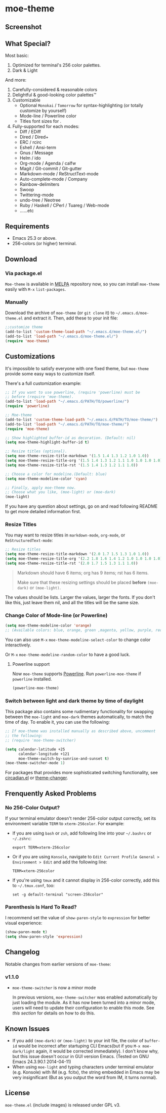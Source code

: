 * moe-theme
#+BEGIN_HTML
<a href="https://raw.github.com/kuanyui/moe-theme.el/master/pics/moe-theme.png"><img src="https://raw.github.com/kuanyui/moe-theme.el/master/pics/moe-theme.png" width="720" height="401"/></a>
#+END_HTML
** Screenshot
#+BEGIN_HTML
<a href="https://raw.github.com/kuanyui/moe-theme.el/master/pics/dark01.png"><img src="pics/dark01.png" width="355" height="192"/></a>
<a href="https://raw.github.com/kuanyui/moe-theme.el/master/pics/light01.png"><img src="pics/light01.png" width="355" height="192"/></a>
<a href="https://raw.github.com/kuanyui/moe-theme.el/master/pics/dark02.png"><img src="pics/dark02.png" width="355" height="192"/></a>
<a href="https://raw.github.com/kuanyui/moe-theme.el/master/pics/light02.png"><img src="pics/light02.png" width="355" height="192"/></a>
<a href="https://raw.github.com/kuanyui/moe-theme.el/master/pics/dark03.png"><img src="pics/dark03.png" width="355" height="192"/></a>
<a href="https://raw.github.com/kuanyui/moe-theme.el/master/pics/light03.png"><img src="pics/light03.png" width="355" height="192"/></a>
<a href="https://raw.github.com/kuanyui/moe-theme.el/master/pics/dark04.png"><img src="pics/dark04.png" width="355" height="192"/></a>
<a href="https://raw.github.com/kuanyui/moe-theme.el/master/pics/light04.png"><img src="pics/light04.png" width="355" height="192"/></a>
<a href="https://raw.github.com/kuanyui/moe-theme.el/master/pics/dark05.png"><img src="pics/dark05.png" width="355" height="192"/></a>
<a href="https://raw.github.com/kuanyui/moe-theme.el/master/pics/light05.png"><img src="pics/light05.png" width="355" height="192"/></a>
<a href="https://raw.github.com/kuanyui/moe-theme.el/master/pics/mode-line-preview.png"><img src="pics/mode-line-preview.png" width="710" height="182"/></a>
#+END_HTML
** What Special?
Most basic:
1. Optimized for terminal's 256 color palettes.
2. Dark & Light

And more:
1. Carefully-considered & reasonable colors
2. Delightful & good-looking color palettes™
3. Customizable
   - Optional =Monokai= / =Tomorrow= for syntax-highlighting (or totally customize by yourself)
   - Mode-line / Powerline color
   - Titles font sizes for .
4. Fully-supported for each modes:
   - Diff / EDiff
   - Dired / Dired+
   - ERC / rcirc
   - Eshell / Ansi-term
   - Gnus / Message
   - Helm / ido
   - Org-mode / Agenda / calfw
   - Magit / Git-commit / Git-gutter
   - Markdown-mode / ReStructText-mode
   - Auto-complete-mode / Company
   - Rainbow-delimiters
   - Swoop
   - Twittering-mode
   - undo-tree / Neotree
   - Ruby / Haskell / CPerl / Tuareg / Web-mode
   - ......etc

** Requirements
- Emacs 25.3 or above.
- 256-colors (or higher) terminal.

** Download

*** Via package.el

=Moe-theme= is available in [[https://github.com/milkypostman/melpa][MELPA]] repository now, so you can install =moe-theme= easily with =M-x= =list-packages=.

*** Manually

Download the archive of =moe-theme= (or =git clone= it) to =~/.emacs.d/moe-theme.el= and extract it. Then, add these to your init file:

#+BEGIN_SRC lisp
        ;;customize theme
        (add-to-list 'custom-theme-load-path "~/.emacs.d/moe-theme.el/")
        (add-to-list 'load-path "~/.emacs.d/moe-theme.el/")
        (require 'moe-theme)
#+END_SRC

** Customizations

It's impossible to satisfy everyone with one fixed theme, but
=moe-theme= provide some easy ways to customize itself.

There's a full customization example:

#+BEGIN_SRC lisp
        ;; If you want to use powerline, (require 'powerline) must be
        ;; before (require 'moe-theme).
        (add-to-list 'load-path "~/.emacs.d/PATH/TO/powerline/")
        (require 'powerline)

        ;; Moe-theme
        (add-to-list 'custom-theme-load-path "~/.emacs.d/PATH/TO/moe-theme/")
        (add-to-list 'load-path "~/.emacs.d/PATH/TO/moe-theme/")
        (require 'moe-theme)

        ;; Show highlighted buffer-id as decoration. (Default: nil)
        (setq moe-theme-highlight-buffer-id t)

        ;; Resize titles (optional).
        (setq moe-theme-resize-title-markdown '(1.5 1.4 1.3 1.2 1.0 1.0))
        (setq moe-theme-resize-title-org '(1.5 1.4 1.3 1.2 1.1 1.0 1.0 1.0 1.0))
        (setq moe-theme-resize-title-rst '(1.5 1.4 1.3 1.2 1.1 1.0))

        ;; Choose a color for modeline.(Default: blue)
        (setq moe-theme-modeline-color 'cyan)

        ;; Finally, apply moe-theme now.
        ;; Choose what you like, (moe-light) or (moe-dark)
        (moe-light)
#+END_SRC

If you have any question about settings, go on and read following README
to get more detailed information first.

#+BEGIN_QUOTE
  **** Note

  *Notice that the file =moe-theme.el= is NOT a theme file, but it
  provide the ability for customization =moe-dark-theme= &
  =moe-light-theme=.*

  So, if you just want to use =load-theme= to apply *ONLY* =moe-theme=
  itself and *without customizations*, you can skip "Customizations"
  chapter and just use this:

  #+BEGIN_SRC lisp
         (add-to-list 'custom-theme-load-path "~/.emacs.d/PATH/TO/moe-theme/")

         (load-theme 'moe-dark t)
         ;;or
         (load-theme 'moe-light t)
  #+END_SRC
#+END_QUOTE

*** Resize Titles
You may want to resize titles in =markdown-mode=, =org-mode=, or
=ReStructuredText-mode=:

#+BEGIN_SRC lisp
      ;; Resize titles
      (setq moe-theme-resize-title-markdown '(2.0 1.7 1.5 1.3 1.0 1.0))
      (setq moe-theme-resize-title-org '(2.2 1.8 1.6 1.4 1.2 1.0 1.0 1.0 1.0))
      (setq moe-theme-resize-title-rst '(2.0 1.7 1.5 1.3 1.1 1.0))
#+END_SRC

#+BEGIN_QUOTE
  Markdown should have 6 items; org has 9 items; rst has 6 items.

  Make sure that these resizing settings should be placed *before*
  =(moe-dark)= or =(moe-light)=.
#+END_QUOTE

The values should be lists. Larger the values, larger the fonts. If you
don't like this, just leave them nil, and all the titles will be the
same size.

*** Change Color of Mode-line (or Powerline)

#+BEGIN_SRC lisp
 (setq moe-theme-modeline-color 'orange)
 ;; (Available colors: blue, orange, green ,magenta, yellow, purple, red, cyan, w/b.)
#+END_SRC

You can also use =M-x= =moe-theme-modeline-select-color= to change color interactively.

Or =M-x= =moe-theme-modeline-random-color= to have a good luck.

**** Powerline support

Now =moe-theme= supports [[https://github.com/milkypostman/powerline][Powerline]]. Run =powerline-moe-theme= if =powerline= installed.

#+BEGIN_SRC lisp
    (powerline-moe-theme)
#+END_SRC

*** Switch between light and dark theme by time of daylight

This package also contains some rudimentary functionality for swapping
between the =moe-light= and =moe-dark= themes automatically, to match
the time of day. To enable it, you can use the following:

#+BEGIN_SRC emacs-lisp
  ;; If moe-theme was installed manually as described above, uncomment
  ;; the following:
  ;; (require 'moe-theme-switcher)

  (setq calendar-latitude +25
        calendar-longitude +121
        moe-theme-switch-by-sunrise-and-sunset t)
  (moe-theme-switcher-mode 1)
#+END_SRC

For packages that provides more sophisticated switching functionality,
see [[https://github.com/guidoschmidt/circadian.el][circadian.el]] or [[https://github.com/hadronzoo/theme-changer][theme-changer]].

** Frenquently Asked Problems
*** No 256-Color Output?

If your terminal emulator doesn't render 256-color output correctly, set its environment variable =TERM= to =xterm-256color=. For example:

- If you are using =bash= or =zsh=, add following line into your =~/.bashrc= or =~/.zshrc=:

  : export TERM=xterm-256color

- Or if you are using =Konsole=, navigate to =Edit Current Profile General > Environment > Edit= and add the following line:

  : TERM=xterm-256color

- If you're using =tmux= and it cannot display in 256-color correctly, add this to =~/.tmux.conf=, too:

  : set -g default-terminal "screen-256color"

*** Parenthesis Is Hard To Read?

I recommend set the value of =show-paren-style= to =expression= for better visual experience:

#+BEGIN_SRC lisp
        (show-paren-mode t)
        (setq show-paren-style 'expression)
#+END_SRC

** Changelog

Notable changes from earlier versions of =moe-theme=:

*** v1.1.0
- =moe-theme-switcher= is now a minor mode

  In previous versions, =moe-theme-switcher= was enabled automatically
  by just loading the module. As it has now been turned into a minor
  mode, users will need to update their configuration to enable this
  mode. See [[* Switch between light and dark theme by time of daylight][this section]] for details on how to do this.

** Known Issues
- If you add =(moe-dark)= or =(moe-light)= to your init file, the color
  of =buffer-id= would be incorrect after startuping CLI Emacs(but if
  you =M-x moe-dark/light= again, it would be corrected immediately). I
  don't know why, but this issue doesn't occur in GUI version Emacs.
  (Tested on GNU Emacs 24.3.90.1 2014-04-11)
- When using =moe-light= and typing characters under terminal emulator
  (e.g. Konsole) with IM (e.g. fcitx), the string embedded in Emacs may
  be very insignificant (But as you output the word from IM, it turns
  normal).

** License

=moe-theme.el= (include images) is released under GPL v3.
